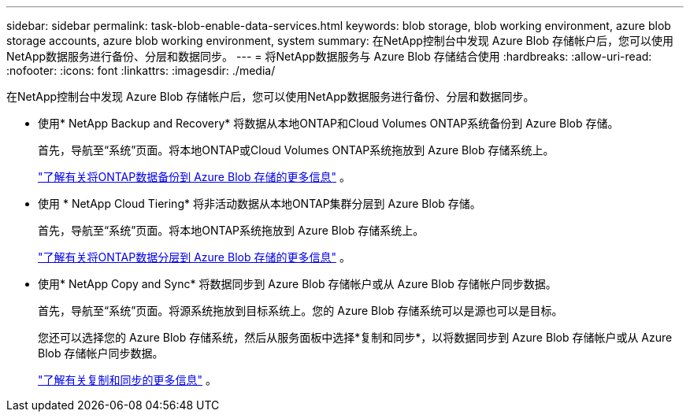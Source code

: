 ---
sidebar: sidebar 
permalink: task-blob-enable-data-services.html 
keywords: blob storage, blob working environment, azure blob storage accounts, azure blob working environment, system 
summary: 在NetApp控制台中发现 Azure Blob 存储帐户后，您可以使用NetApp数据服务进行备份、分层和数据同步。 
---
= 将NetApp数据服务与 Azure Blob 存储结合使用
:hardbreaks:
:allow-uri-read: 
:nofooter: 
:icons: font
:linkattrs: 
:imagesdir: ./media/


[role="lead"]
在NetApp控制台中发现 Azure Blob 存储帐户后，您可以使用NetApp数据服务进行备份、分层和数据同步。

* 使用* NetApp Backup and Recovery* 将数据从本地ONTAP和Cloud Volumes ONTAP系统备份到 Azure Blob 存储。
+
首先，导航至“系统”页面。将本地ONTAP或Cloud Volumes ONTAP系统拖放到 Azure Blob 存储系统上。

+
https://docs.netapp.com/us-en/data-services-backup-recovery/concept-ontap-backup-to-cloud.html["了解有关将ONTAP数据备份到 Azure Blob 存储的更多信息"^] 。

* 使用 * NetApp Cloud Tiering* 将非活动数据从本地ONTAP集群分层到 Azure Blob 存储。
+
首先，导航至“系统”页面。将本地ONTAP系统拖放到 Azure Blob 存储系统上。

+
https://docs.netapp.com/us-en/data-services-cloud-tiering/task-tiering-onprem-azure.html["了解有关将ONTAP数据分层到 Azure Blob 存储的更多信息"^] 。

* 使用* NetApp Copy and Sync* 将数据同步到 Azure Blob 存储帐户或从 Azure Blob 存储帐户同步数据。
+
首先，导航至“系统”页面。将源系统拖放到目标系统上。您的 Azure Blob 存储系统可以是源也可以是目标。

+
您还可以选择您的 Azure Blob 存储系统，然后从服务面板中选择*复制和同步*，以将数据同步到 Azure Blob 存储帐户或从 Azure Blob 存储帐户同步数据。

+
https://docs.netapp.com/us-en/data-services-copy-sync/concept-cloud-sync.html["了解有关复制和同步的更多信息"^] 。


